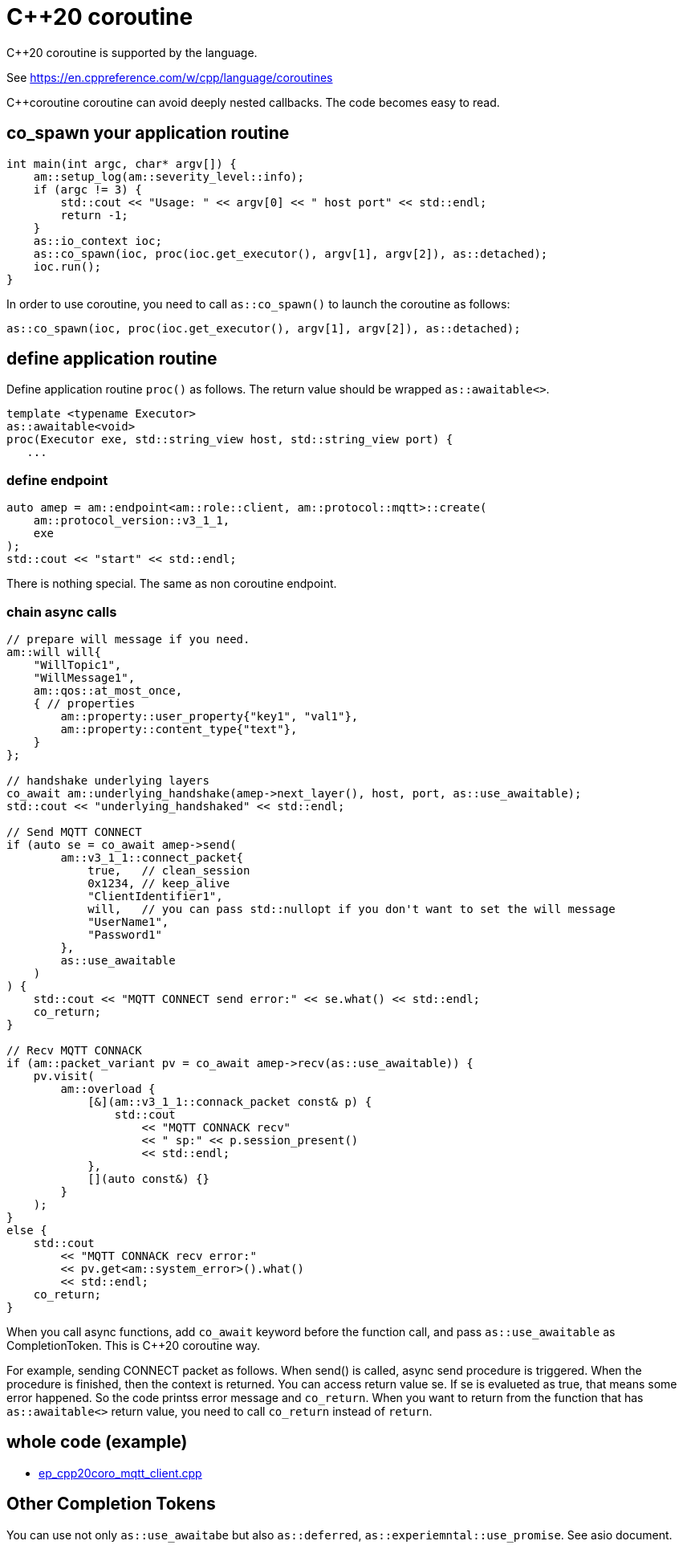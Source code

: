 :last-update-label!:
:am-version: latest
:source-highlighter: rouge
:rouge-style: base16.monokai

ifdef::env-github[:am-base-path: ../../main]
ifndef::env-github[:am-base-path: ../..]
ifdef::env-github[:api-base: link:https://redboltz.github.io/async_mqtt/doc/{am-version}/html]
ifndef::env-github[:api-base: link:../api]

= C++20 coroutine

C++20 coroutine is supported by the language.

See https://en.cppreference.com/w/cpp/language/coroutines

C++coroutine coroutine can avoid deeply nested callbacks. The code becomes easy to read.

== co_spawn your application routine

```cpp
int main(int argc, char* argv[]) {
    am::setup_log(am::severity_level::info);
    if (argc != 3) {
        std::cout << "Usage: " << argv[0] << " host port" << std::endl;
        return -1;
    }
    as::io_context ioc;
    as::co_spawn(ioc, proc(ioc.get_executor(), argv[1], argv[2]), as::detached);
    ioc.run();
}
```

In order to use coroutine, you need to call `as::co_spawn()` to launch the coroutine as follows:

```cpp
as::co_spawn(ioc, proc(ioc.get_executor(), argv[1], argv[2]), as::detached);
```

== define application routine

Define application routine `proc()` as follows. The return value should be wrapped `as::awaitable<>`.

```cpp
template <typename Executor>
as::awaitable<void>
proc(Executor exe, std::string_view host, std::string_view port) {
   ...
```

=== define endpoint

```cpp
auto amep = am::endpoint<am::role::client, am::protocol::mqtt>::create(
    am::protocol_version::v3_1_1,
    exe
);
std::cout << "start" << std::endl;
```

There is nothing special. The same as non coroutine endpoint.

=== chain async calls

```cpp
// prepare will message if you need.
am::will will{
    "WillTopic1",
    "WillMessage1",
    am::qos::at_most_once,
    { // properties
        am::property::user_property{"key1", "val1"},
        am::property::content_type{"text"},
    }
};

// handshake underlying layers
co_await am::underlying_handshake(amep->next_layer(), host, port, as::use_awaitable);
std::cout << "underlying_handshaked" << std::endl;

// Send MQTT CONNECT
if (auto se = co_await amep->send(
        am::v3_1_1::connect_packet{
            true,   // clean_session
            0x1234, // keep_alive
            "ClientIdentifier1",
            will,   // you can pass std::nullopt if you don't want to set the will message
            "UserName1",
            "Password1"
        },
        as::use_awaitable
    )
) {
    std::cout << "MQTT CONNECT send error:" << se.what() << std::endl;
    co_return;
}

// Recv MQTT CONNACK
if (am::packet_variant pv = co_await amep->recv(as::use_awaitable)) {
    pv.visit(
        am::overload {
            [&](am::v3_1_1::connack_packet const& p) {
                std::cout
                    << "MQTT CONNACK recv"
                    << " sp:" << p.session_present()
                    << std::endl;
            },
            [](auto const&) {}
        }
    );
}
else {
    std::cout
        << "MQTT CONNACK recv error:"
        << pv.get<am::system_error>().what()
        << std::endl;
    co_return;
}
```

When you call async functions, add `co_await` keyword before the function call, and pass `as::use_awaitable` as CompletionToken. This is C++20 coroutine way.

For example, sending CONNECT packet as follows. When send() is called, async send procedure is triggered. When the procedure is finished, then the context is returned. You can access return value se.
If se is evalueted as true, that means some error happened. So the code printss error message and `co_return`. When you want to return from the function that has `as::awaitable<>` return value, you need to call `co_return` instead of `return`.

== whole code (example)

* xref:{am-base-path}/example/ep_cpp20coro_mqtt_client.cpp[ep_cpp20coro_mqtt_client.cpp]

== Other Completion Tokens

You can use not only `as::use_awaitabe` but also `as::deferred`, `as::experiemntal::use_promise`. See asio document.
